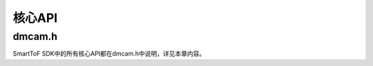 .. _doc-Api:

核心API
=============

dmcam.h
-----------

SmartToF SDK中的所有核心API都在dmcam.h中说明，详见本章内容。

.. doxygenfile:: dmcam.h